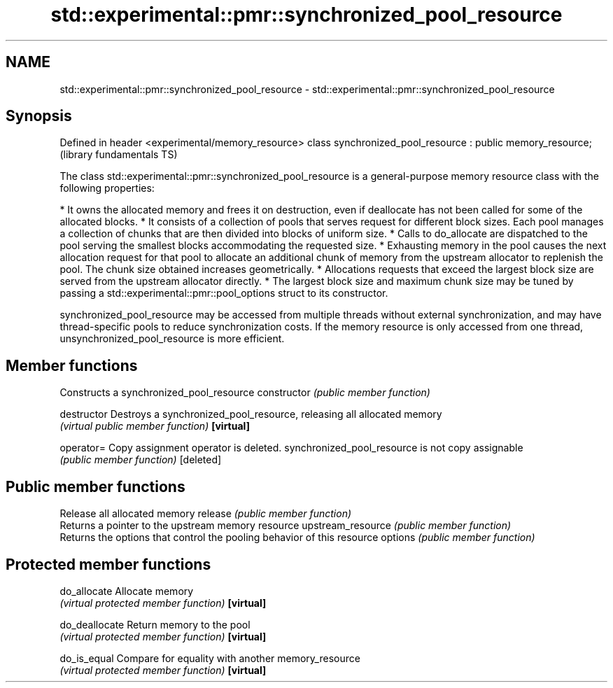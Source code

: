 .TH std::experimental::pmr::synchronized_pool_resource 3 "2020.03.24" "http://cppreference.com" "C++ Standard Libary"
.SH NAME
std::experimental::pmr::synchronized_pool_resource \- std::experimental::pmr::synchronized_pool_resource

.SH Synopsis

Defined in header <experimental/memory_resource>
class synchronized_pool_resource : public memory_resource;  (library fundamentals TS)

The class std::experimental::pmr::synchronized_pool_resource is a general-purpose memory resource class with the following properties:

* It owns the allocated memory and frees it on destruction, even if deallocate has not been called for some of the allocated blocks.
* It consists of a collection of pools that serves request for different block sizes. Each pool manages a collection of chunks that are then divided into blocks of uniform size.
* Calls to do_allocate are dispatched to the pool serving the smallest blocks accommodating the requested size.
* Exhausting memory in the pool causes the next allocation request for that pool to allocate an additional chunk of memory from the upstream allocator to replenish the pool. The chunk size obtained increases geometrically.
* Allocations requests that exceed the largest block size are served from the upstream allocator directly.
* The largest block size and maximum chunk size may be tuned by passing a std::experimental::pmr::pool_options struct to its constructor.

synchronized_pool_resource may be accessed from multiple threads without external synchronization, and may have thread-specific pools to reduce synchronization costs. If the memory resource is only accessed from one thread, unsynchronized_pool_resource is more efficient.

.SH Member functions


                  Constructs a synchronized_pool_resource
constructor       \fI(public member function)\fP

destructor        Destroys a synchronized_pool_resource, releasing all allocated memory
                  \fI(virtual public member function)\fP
\fB[virtual]\fP

operator=         Copy assignment operator is deleted. synchronized_pool_resource is not copy assignable
                  \fI(public member function)\fP
[deleted]

.SH Public member functions

                  Release all allocated memory
release           \fI(public member function)\fP
                  Returns a pointer to the upstream memory resource
upstream_resource \fI(public member function)\fP
                  Returns the options that control the pooling behavior of this resource
options           \fI(public member function)\fP

.SH Protected member functions


do_allocate       Allocate memory
                  \fI(virtual protected member function)\fP
\fB[virtual]\fP

do_deallocate     Return memory to the pool
                  \fI(virtual protected member function)\fP
\fB[virtual]\fP

do_is_equal       Compare for equality with another memory_resource
                  \fI(virtual protected member function)\fP
\fB[virtual]\fP





